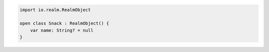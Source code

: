 .. code-block:: kotlin

   import io.realm.RealmObject

   open class Snack : RealmObject() {
       var name: String? = null
   }
